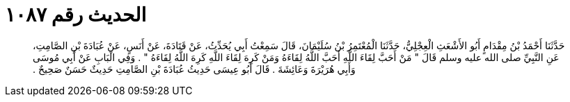 
= الحديث رقم ١٠٨٧

[quote.hadith]
حَدَّثَنَا أَحْمَدُ بْنُ مِقْدَامٍ أَبُو الأَشْعَثِ الْعِجْلِيُّ، حَدَّثَنَا الْمُعْتَمِرُ بْنُ سُلَيْمَانَ، قَالَ سَمِعْتُ أَبِي يُحَدِّثُ، عَنْ قَتَادَةَ، عَنْ أَنَسٍ، عَنْ عُبَادَةَ بْنِ الصَّامِتِ، عَنِ النَّبِيِّ صلى الله عليه وسلم قَالَ ‏"‏ مَنْ أَحَبَّ لِقَاءَ اللَّهِ أَحَبَّ اللَّهُ لِقَاءَهُ وَمَنْ كَرِهَ لِقَاءَ اللَّهِ كَرِهَ اللَّهُ لِقَاءَهُ ‏"‏ ‏.‏ وَفِي الْبَابِ عَنْ أَبِي مُوسَى وَأَبِي هُرَيْرَةَ وَعَائِشَةَ ‏.‏ قَالَ أَبُو عِيسَى حَدِيثُ عُبَادَةَ بْنِ الصَّامِتِ حَدِيثٌ حَسَنٌ صَحِيحٌ ‏.‏